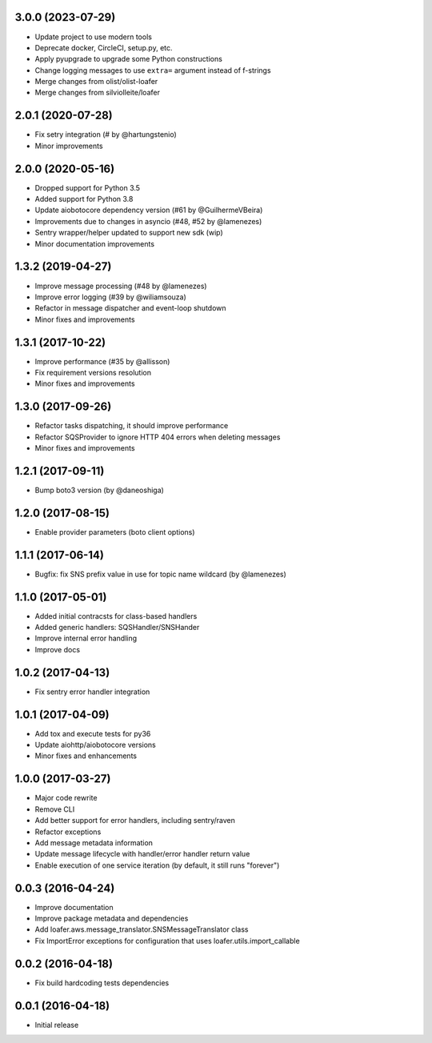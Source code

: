 3.0.0 (2023-07-29)
------------------

* Update project to use modern tools
* Deprecate docker, CircleCI, setup.py, etc.
* Apply pyupgrade to upgrade some Python constructions
* Change logging messages to use ``extra=`` argument instead of f-strings
* Merge changes from olist/olist-loafer
* Merge changes from silviolleite/loafer

2.0.1 (2020-07-28)
------------------

* Fix setry integration (# by @hartungstenio)
* Minor improvements

2.0.0 (2020-05-16)
------------------

* Dropped support for Python 3.5
* Added support for Python 3.8
* Update aiobotocore dependency version (#61 by @GuilhermeVBeira)
* Improvements due to changes in asyncio (#48, #52 by @lamenezes)
* Sentry wrapper/helper updated to support new sdk (wip)
* Minor documentation improvements

1.3.2 (2019-04-27)
------------------

* Improve message processing (#48 by @lamenezes)
* Improve error logging (#39 by @wiliamsouza)
* Refactor in message dispatcher and event-loop shutdown
* Minor fixes and improvements

1.3.1 (2017-10-22)
------------------

* Improve performance (#35 by @allisson)
* Fix requirement versions resolution
* Minor fixes and improvements

1.3.0 (2017-09-26)
------------------

* Refactor tasks dispatching, it should improve performance
* Refactor SQSProvider to ignore HTTP 404 errors when deleting messages
* Minor fixes and improvements

1.2.1 (2017-09-11)
------------------

* Bump boto3 version (by @daneoshiga)

1.2.0 (2017-08-15)
------------------

* Enable provider parameters (boto client options)

1.1.1 (2017-06-14)
------------------

* Bugfix: fix SNS prefix value in use for topic name wildcard (by @lamenezes)

1.1.0 (2017-05-01)
------------------

* Added initial contracsts for class-based handlers
* Added generic handlers: SQSHandler/SNSHander
* Improve internal error handling
* Improve docs

1.0.2 (2017-04-13)
------------------

* Fix sentry error handler integration

1.0.1 (2017-04-09)
------------------

* Add tox and execute tests for py36
* Update aiohttp/aiobotocore versions
* Minor fixes and enhancements


1.0.0 (2017-03-27)
------------------

* Major code rewrite
* Remove CLI
* Add better support for error handlers, including sentry/raven
* Refactor exceptions
* Add message metadata information
* Update message lifecycle with handler/error handler return value
* Enable execution of one service iteration (by default, it still runs "forever")


0.0.3 (2016-04-24)
------------------

* Improve documentation
* Improve package metadata and dependencies
* Add loafer.aws.message_translator.SNSMessageTranslator class
* Fix ImportError exceptions for configuration that uses loafer.utils.import_callable


0.0.2 (2016-04-18)
------------------

* Fix build hardcoding tests dependencies


0.0.1 (2016-04-18)
------------------

* Initial release

